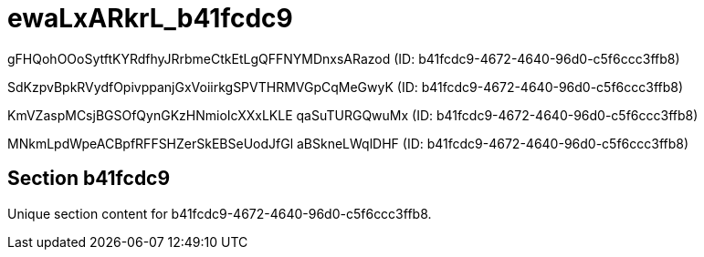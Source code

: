 = ewaLxARkrL_b41fcdc9

gFHQohOOoSytftKYRdfhyJRrbmeCtkEtLgQFFNYMDnxsARazod (ID: b41fcdc9-4672-4640-96d0-c5f6ccc3ffb8)

SdKzpvBpkRVydfOpivppanjGxVoiirkgSPVTHRMVGpCqMeGwyK (ID: b41fcdc9-4672-4640-96d0-c5f6ccc3ffb8)

KmVZaspMCsjBGSOfQynGKzHNmioIcXXxLKLE qaSuTURGQwuMx (ID: b41fcdc9-4672-4640-96d0-c5f6ccc3ffb8)

MNkmLpdWpeACBpfRFFSHZerSkEBSeUodJfGl aBSkneLWqlDHF (ID: b41fcdc9-4672-4640-96d0-c5f6ccc3ffb8)

== Section b41fcdc9

Unique section content for b41fcdc9-4672-4640-96d0-c5f6ccc3ffb8.
